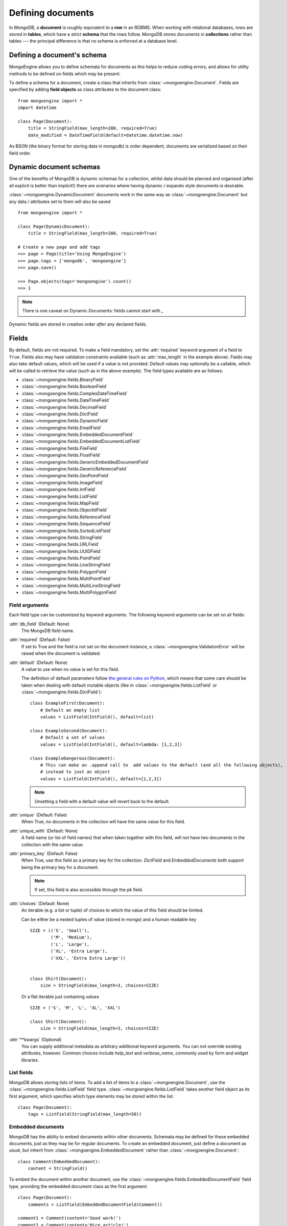 ==================
Defining documents
==================
In MongoDB, a **document** is roughly equivalent to a **row** in an RDBMS. When
working with relational databases, rows are stored in **tables**, which have a
strict **schema** that the rows follow. MongoDB stores documents in
**collections** rather than tables --- the principal difference is that no schema
is enforced at a database level.

Defining a document's schema
============================
MongoEngine allows you to define schemata for documents as this helps to reduce
coding errors, and allows for utility methods to be defined on fields which may
be present.

To define a schema for a document, create a class that inherits from
:class:`~mongoengine.Document`. Fields are specified by adding **field
objects** as class attributes to the document class::

    from mongoengine import *
    import datetime

    class Page(Document):
        title = StringField(max_length=200, required=True)
        date_modified = DateTimeField(default=datetime.datetime.now)

As BSON (the binary format for storing data in mongodb) is order dependent,
documents are serialized based on their field order.

Dynamic document schemas
========================
One of the benefits of MongoDB is dynamic schemas for a collection, whilst data
should be planned and organised (after all explicit is better than implicit!)
there are scenarios where having dynamic / expando style documents is desirable.

:class:`~mongoengine.DynamicDocument` documents work in the same way as
:class:`~mongoengine.Document` but any data / attributes set to them will also
be saved ::

    from mongoengine import *

    class Page(DynamicDocument):
        title = StringField(max_length=200, required=True)

    # Create a new page and add tags
    >>> page = Page(title='Using MongoEngine')
    >>> page.tags = ['mongodb', 'mongoengine']
    >>> page.save()

    >>> Page.objects(tags='mongoengine').count()
    >>> 1

.. note::

   There is one caveat on Dynamic Documents: fields cannot start with `_`

Dynamic fields are stored in creation order *after* any declared fields.

Fields
======
By default, fields are not required. To make a field mandatory, set the
:attr:`required` keyword argument of a field to ``True``. Fields also may have
validation constraints available (such as :attr:`max_length` in the example
above). Fields may also take default values, which will be used if a value is
not provided. Default values may optionally be a callable, which will be called
to retrieve the value (such as in the above example). The field types available
are as follows:

* :class:`~mongoengine.fields.BinaryField`
* :class:`~mongoengine.fields.BooleanField`
* :class:`~mongoengine.fields.ComplexDateTimeField`
* :class:`~mongoengine.fields.DateTimeField`
* :class:`~mongoengine.fields.DecimalField`
* :class:`~mongoengine.fields.DictField`
* :class:`~mongoengine.fields.DynamicField`
* :class:`~mongoengine.fields.EmailField`
* :class:`~mongoengine.fields.EmbeddedDocumentField`
* :class:`~mongoengine.fields.EmbeddedDocumentListField`
* :class:`~mongoengine.fields.FileField`
* :class:`~mongoengine.fields.FloatField`
* :class:`~mongoengine.fields.GenericEmbeddedDocumentField`
* :class:`~mongoengine.fields.GenericReferenceField`
* :class:`~mongoengine.fields.GeoPointField`
* :class:`~mongoengine.fields.ImageField`
* :class:`~mongoengine.fields.IntField`
* :class:`~mongoengine.fields.ListField`
* :class:`~mongoengine.fields.MapField`
* :class:`~mongoengine.fields.ObjectIdField`
* :class:`~mongoengine.fields.ReferenceField`
* :class:`~mongoengine.fields.SequenceField`
* :class:`~mongoengine.fields.SortedListField`
* :class:`~mongoengine.fields.StringField`
* :class:`~mongoengine.fields.URLField`
* :class:`~mongoengine.fields.UUIDField`
* :class:`~mongoengine.fields.PointField`
* :class:`~mongoengine.fields.LineStringField`
* :class:`~mongoengine.fields.PolygonField`
* :class:`~mongoengine.fields.MultiPointField`
* :class:`~mongoengine.fields.MultiLineStringField`
* :class:`~mongoengine.fields.MultiPolygonField`

Field arguments
---------------
Each field type can be customized by keyword arguments.  The following keyword
arguments can be set on all fields:

:attr:`db_field` (Default: None)
    The MongoDB field name.

:attr:`required` (Default: False)
    If set to True and the field is not set on the document instance, a
    :class:`~mongoengine.ValidationError` will be raised when the document is
    validated.

:attr:`default` (Default: None)
    A value to use when no value is set for this field.

    The definition of default parameters follow `the general rules on Python
    <http://docs.python.org/reference/compound_stmts.html#function-definitions>`__,
    which means that some care should be taken when dealing with default mutable objects
    (like in :class:`~mongoengine.fields.ListField` or :class:`~mongoengine.fields.DictField`)::

        class ExampleFirst(Document):
            # Default an empty list
            values = ListField(IntField(), default=list)

        class ExampleSecond(Document):
            # Default a set of values
            values = ListField(IntField(), default=lambda: [1,2,3])

        class ExampleDangerous(Document):
            # This can make an .append call to  add values to the default (and all the following objects),
            # instead to just an object
            values = ListField(IntField(), default=[1,2,3])

    .. note:: Unsetting a field with a default value will revert back to the default.

:attr:`unique` (Default: False)
    When True, no documents in the collection will have the same value for this
    field.

:attr:`unique_with` (Default: None)
    A field name (or list of field names) that when taken together with this
    field, will not have two documents in the collection with the same value.

:attr:`primary_key` (Default: False)
    When True, use this field as a primary key for the collection.  `DictField`
    and `EmbeddedDocuments` both support being the primary key for a document.

    .. note:: If set, this field is also accessible through the `pk` field.

:attr:`choices` (Default: None)
    An iterable (e.g. a list or tuple) of choices to which the value of this
    field should be limited.

    Can be either be a nested tuples of value (stored in mongo) and a
    human readable key ::

        SIZE = (('S', 'Small'),
                ('M', 'Medium'),
                ('L', 'Large'),
                ('XL', 'Extra Large'),
                ('XXL', 'Extra Extra Large'))


        class Shirt(Document):
            size = StringField(max_length=3, choices=SIZE)

    Or a flat iterable just containing values ::

        SIZE = ('S', 'M', 'L', 'XL', 'XXL')

        class Shirt(Document):
            size = StringField(max_length=3, choices=SIZE)

:attr:`**kwargs` (Optional)
    You can supply additional metadata as arbitrary additional keyword
    arguments.  You can not override existing attributes, however.  Common
    choices include `help_text` and `verbose_name`, commonly used by form and
    widget libraries.


List fields
-----------
MongoDB allows storing lists of items. To add a list of items to a
:class:`~mongoengine.Document`, use the :class:`~mongoengine.fields.ListField` field
type. :class:`~mongoengine.fields.ListField` takes another field object as its first
argument, which specifies which type elements may be stored within the list::

    class Page(Document):
        tags = ListField(StringField(max_length=50))

Embedded documents
------------------
MongoDB has the ability to embed documents within other documents. Schemata may
be defined for these embedded documents, just as they may be for regular
documents. To create an embedded document, just define a document as usual, but
inherit from :class:`~mongoengine.EmbeddedDocument` rather than
:class:`~mongoengine.Document`::

    class Comment(EmbeddedDocument):
        content = StringField()

To embed the document within another document, use the
:class:`~mongoengine.fields.EmbeddedDocumentField` field type, providing the embedded
document class as the first argument::

    class Page(Document):
        comments = ListField(EmbeddedDocumentField(Comment))

    comment1 = Comment(content='Good work!')
    comment2 = Comment(content='Nice article!')
    page = Page(comments=[comment1, comment2])

Dictionary Fields
-----------------
Often, an embedded document may be used instead of a dictionary – generally 
embedded documents are recommended as dictionaries don’t support validation 
or custom field types. However, sometimes you will not know the structure of what you want to
store; in this situation a :class:`~mongoengine.fields.DictField` is appropriate::

    class SurveyResponse(Document):
        date = DateTimeField()
        user = ReferenceField(User)
        answers = DictField()

    survey_response = SurveyResponse(date=datetime.now(), user=request.user)
    response_form = ResponseForm(request.POST)
    survey_response.answers = response_form.cleaned_data()
    survey_response.save()

Dictionaries can store complex data, other dictionaries, lists, references to
other objects, so are the most flexible field type available.

Reference fields
----------------
References may be stored to other documents in the database using the
:class:`~mongoengine.fields.ReferenceField`. Pass in another document class as the
first argument to the constructor, then simply assign document objects to the
field::

    class User(Document):
        name = StringField()

    class Page(Document):
        content = StringField()
        author = ReferenceField(User)

    john = User(name="John Smith")
    john.save()

    post = Page(content="Test Page")
    post.author = john
    post.save()

The :class:`User` object is automatically turned into a reference behind the
scenes, and dereferenced when the :class:`Page` object is retrieved.

To add a :class:`~mongoengine.fields.ReferenceField` that references the document
being defined, use the string ``'self'`` in place of the document class as the
argument to :class:`~mongoengine.fields.ReferenceField`'s constructor. To reference a
document that has not yet been defined, use the name of the undefined document
as the constructor's argument::

    class Employee(Document):
        name = StringField()
        boss = ReferenceField('self')
        profile_page = ReferenceField('ProfilePage')

    class ProfilePage(Document):
        content = StringField()


.. _one-to-many-with-listfields:

One to Many with ListFields
'''''''''''''''''''''''''''

If you are implementing a one to many relationship via a list of references,
then the references are stored as DBRefs and to query you need to pass an
instance of the object to the query::

    class User(Document):
        name = StringField()

    class Page(Document):
        content = StringField()
        authors = ListField(ReferenceField(User))

    bob = User(name="Bob Jones").save()
    john = User(name="John Smith").save()

    Page(content="Test Page", authors=[bob, john]).save()
    Page(content="Another Page", authors=[john]).save()

    # Find all pages Bob authored
    Page.objects(authors__in=[bob])

    # Find all pages that both Bob and John have authored
    Page.objects(authors__all=[bob, john])

    # Remove Bob from the authors for a page.
    Page.objects(id='...').update_one(pull__authors=bob)

    # Add John to the authors for a page.
    Page.objects(id='...').update_one(push__authors=john)


Dealing with deletion of referred documents
'''''''''''''''''''''''''''''''''''''''''''
By default, MongoDB doesn't check the integrity of your data, so deleting
documents that other documents still hold references to will lead to consistency
issues.  Mongoengine's :class:`ReferenceField` adds some functionality to
safeguard against these kinds of database integrity problems, providing each
reference with a delete rule specification.  A delete rule is specified by
supplying the :attr:`reverse_delete_rule` attributes on the
:class:`ReferenceField` definition, like this::

    class ProfilePage(Document):
        ...
        employee = ReferenceField('Employee', reverse_delete_rule=mongoengine.CASCADE)

The declaration in this example means that when an :class:`Employee` object is
removed, the :class:`ProfilePage` that references that employee is removed as
well.  If a whole batch of employees is removed, all profile pages that are
linked are removed as well.

Its value can take any of the following constants:

:const:`mongoengine.DO_NOTHING`
  This is the default and won't do anything.  Deletes are fast, but may cause
  database inconsistency or dangling references.
:const:`mongoengine.DENY`
  Deletion is denied if there still exist references to the object being
  deleted.
:const:`mongoengine.NULLIFY`
  Any object's fields still referring to the object being deleted are removed
  (using MongoDB's "unset" operation), effectively nullifying the relationship.
:const:`mongoengine.CASCADE`
  Any object containing fields that are referring to the object being deleted
  are deleted first.
:const:`mongoengine.PULL`
  Removes the reference to the object (using MongoDB's "pull" operation)
  from any object's fields of
  :class:`~mongoengine.fields.ListField` (:class:`~mongoengine.fields.ReferenceField`).


.. warning::
   A safety note on setting up these delete rules!  Since the delete rules are
   not recorded on the database level by MongoDB itself, but instead at runtime,
   in-memory, by the MongoEngine module, it is of the upmost importance
   that the module that declares the relationship is loaded **BEFORE** the
   delete is invoked.

   If, for example, the :class:`Employee` object lives in the
   :mod:`payroll` app, and the :class:`ProfilePage` in the :mod:`people`
   app, it is extremely important that the :mod:`people` app is loaded
   before any employee is removed, because otherwise, MongoEngine could
   never know this relationship exists.

   In Django, be sure to put all apps that have such delete rule declarations in
   their :file:`models.py` in the :const:`INSTALLED_APPS` tuple.

Generic reference fields
''''''''''''''''''''''''
A second kind of reference field also exists,
:class:`~mongoengine.fields.GenericReferenceField`. This allows you to reference any
kind of :class:`~mongoengine.Document`, and hence doesn't take a
:class:`~mongoengine.Document` subclass as a constructor argument::

    class Link(Document):
        url = StringField()

    class Post(Document):
        title = StringField()

    class Bookmark(Document):
        bookmark_object = GenericReferenceField()

    link = Link(url='http://hmarr.com/mongoengine/')
    link.save()

    post = Post(title='Using MongoEngine')
    post.save()

    Bookmark(bookmark_object=link).save()
    Bookmark(bookmark_object=post).save()

.. note::

   Using :class:`~mongoengine.fields.GenericReferenceField`\ s is slightly less
   efficient than the standard :class:`~mongoengine.fields.ReferenceField`\ s, so if
   you will only be referencing one document type, prefer the standard
   :class:`~mongoengine.fields.ReferenceField`.

Uniqueness constraints
----------------------
MongoEngine allows you to specify that a field should be unique across a
collection by providing ``unique=True`` to a :class:`~mongoengine.fields.Field`\ 's
constructor. If you try to save a document that has the same value for a unique
field as a document that is already in the database, a
:class:`~mongoengine.NotUniqueError` will be raised. You may also specify
multi-field uniqueness constraints by using :attr:`unique_with`, which may be
either a single field name, or a list or tuple of field names::

    class User(Document):
        username = StringField(unique=True)
        first_name = StringField()
        last_name = StringField(unique_with='first_name')

Skipping Document validation on save
------------------------------------
You can also skip the whole document validation process by setting
``validate=False`` when calling the :meth:`~mongoengine.document.Document.save`
method::

    class Recipient(Document):
        name = StringField()
        email = EmailField()

    recipient = Recipient(name='admin', email='root@localhost')
    recipient.save()               # will raise a ValidationError while
    recipient.save(validate=False) # won't

Document collections
====================
Document classes that inherit **directly** from :class:`~mongoengine.Document`
will have their own **collection** in the database. The name of the collection
is by default the name of the class, converted to lowercase (so in the example
above, the collection would be called `page`). If you need to change the name
of the collection (e.g. to use MongoEngine with an existing database), then
create a class dictionary attribute called :attr:`meta` on your document, and
set :attr:`collection` to the name of the collection that you want your
document class to use::

    class Page(Document):
        title = StringField(max_length=200, required=True)
        meta = {'collection': 'cmsPage'}

Capped collections
------------------
A :class:`~mongoengine.Document` may use a **Capped Collection** by specifying
:attr:`max_documents` and :attr:`max_size` in the :attr:`meta` dictionary.
:attr:`max_documents` is the maximum number of documents that is allowed to be
stored in the collection, and :attr:`max_size` is the maximum size of the
collection in bytes. :attr:`max_size` is rounded up to the next multiple of 256
by MongoDB internally and mongoengine before. Use also a multiple of 256 to
avoid confusions. If :attr:`max_size` is not specified and
:attr:`max_documents` is, :attr:`max_size` defaults to 10485760 bytes (10MB).
The following example shows a :class:`Log` document that will be limited to
1000 entries and 2MB of disk space::

    class Log(Document):
        ip_address = StringField()
        meta = {'max_documents': 1000, 'max_size': 2000000}

.. defining-indexes_

Indexes
=======

You can specify indexes on collections to make querying faster. This is done
by creating a list of index specifications called :attr:`indexes` in the
:attr:`~mongoengine.Document.meta` dictionary, where an index specification may
either be a single field name, a tuple containing multiple field names, or a
dictionary containing a full index definition.

A direction may be specified on fields by prefixing the field name with a
**+** (for ascending) or a **-** sign (for descending). Note that direction
only matters on multi-field indexes. Text indexes may be specified by prefixing
the field name with a **$**. Hashed indexes may be specified by prefixing
the field name with a **#**::

    class Page(Document):
        category = IntField()
        title = StringField()
        rating = StringField()
        created = DateTimeField()
        meta = {
            'indexes': [
                'title',
                '$title',  # text index
                '#title',  # hashed index
                ('title', '-rating'),
                ('category', '_cls'),
                {
                    'fields': ['created'],
                    'expireAfterSeconds': 3600
                }
            ]
        }

If a dictionary is passed then the following options are available:

:attr:`fields` (Default: None)
    The fields to index. Specified in the same format as described above.

:attr:`cls` (Default: True)
    If you have polymorphic models that inherit and have
    :attr:`allow_inheritance` turned on, you can configure whether the index
    should have the :attr:`_cls` field added automatically to the start of the
    index.

:attr:`sparse` (Default: False)
    Whether the index should be sparse.

:attr:`unique` (Default: False)
    Whether the index should be unique.

:attr:`expireAfterSeconds` (Optional)
    Allows you to automatically expire data from a collection by setting the
    time in seconds to expire the a field.

.. note::

    Inheritance adds extra fields indices see: :ref:`document-inheritance`.

Global index default options
----------------------------

There are a few top level defaults for all indexes that can be set::

    class Page(Document):
        title = StringField()
        rating = StringField()
        meta = {
            'index_options': {},
            'index_background': True,
            'index_drop_dups': True,
            'index_cls': False
        }


:attr:`index_options` (Optional)
    Set any default index options - see the `full options list <http://docs.mongodb.org/manual/reference/method/db.collection.ensureIndex/#db.collection.ensureIndex>`_

:attr:`index_background` (Optional)
    Set the default value for if an index should be indexed in the background

:attr:`index_cls` (Optional)
    A way to turn off a specific index for _cls.

:attr:`index_drop_dups` (Optional)
    Set the default value for if an index should drop duplicates

.. note:: Since MongoDB 3.0 drop_dups is not supported anymore. Raises a Warning
    and has no effect


Compound Indexes and Indexing sub documents
-------------------------------------------

Compound indexes can be created by adding the Embedded field or dictionary
field name to the index definition.

Sometimes its more efficient to index parts of Embedded / dictionary fields,
in this case use 'dot' notation to identify the value to index eg: `rank.title`

.. _geospatial-indexes:

Geospatial indexes
------------------

The best geo index for mongodb is the new "2dsphere", which has an improved
spherical model and provides better performance and more options when querying.
The following fields will explicitly add a "2dsphere" index:

    - :class:`~mongoengine.fields.PointField`
    - :class:`~mongoengine.fields.LineStringField`
    - :class:`~mongoengine.fields.PolygonField`
    - :class:`~mongoengine.fields.MultiPointField`
    - :class:`~mongoengine.fields.MultiLineStringField`
    - :class:`~mongoengine.fields.MultiPolygonField`

As "2dsphere" indexes can be part of a compound index, you may not want the
automatic index but would prefer a compound index.  In this example we turn off
auto indexing and explicitly declare a compound index on ``location`` and ``datetime``::

    class Log(Document):
        location = PointField(auto_index=False)
        datetime = DateTimeField()

        meta = {
            'indexes': [[("location", "2dsphere"), ("datetime", 1)]]
        }


Pre MongoDB 2.4 Geo
'''''''''''''''''''

.. note:: For MongoDB < 2.4 this is still current, however the new 2dsphere
    index is a big improvement over the previous 2D model - so upgrading is
    advised.

Geospatial indexes will be automatically created for all
:class:`~mongoengine.fields.GeoPointField`\ s

It is also possible to explicitly define geospatial indexes. This is
useful if you need to define a geospatial index on a subfield of a
:class:`~mongoengine.fields.DictField` or a custom field that contains a
point. To create a geospatial index you must prefix the field with the
***** sign. ::

    class Place(Document):
        location = DictField()
        meta = {
            'indexes': [
                '*location.point',
            ],
        }

Time To Live indexes
--------------------

A special index type that allows you to automatically expire data from a
collection after a given period. See the official
`ttl <http://docs.mongodb.org/manual/tutorial/expire-data/#expire-data-from-collections-by-setting-ttl>`_
documentation for more information.  A common usecase might be session data::

    class Session(Document):
        created = DateTimeField(default=datetime.now)
        meta = {
            'indexes': [
                {'fields': ['created'], 'expireAfterSeconds': 3600}
            ]
        }

.. warning:: TTL indexes happen on the MongoDB server and not in the application
    code, therefore no signals will be fired on document deletion.
    If you need signals to be fired on deletion, then you must handle the
    deletion of Documents in your application code.

Comparing Indexes
-----------------

Use :func:`mongoengine.Document.compare_indexes` to compare actual indexes in
the database to those that your document definitions define.  This is useful
for maintenance purposes and ensuring you have the correct indexes for your
schema.

Ordering
========
A default ordering can be specified for your
:class:`~mongoengine.queryset.QuerySet` using the :attr:`ordering` attribute of
:attr:`~mongoengine.Document.meta`.  Ordering will be applied when the
:class:`~mongoengine.queryset.QuerySet` is created, and can be overridden by
subsequent calls to :meth:`~mongoengine.queryset.QuerySet.order_by`. ::

    from datetime import datetime

    class BlogPost(Document):
        title = StringField()
        published_date = DateTimeField()

        meta = {
            'ordering': ['-published_date']
        }

    blog_post_1 = BlogPost(title="Blog Post #1")
    blog_post_1.published_date = datetime(2010, 1, 5, 0, 0 ,0)

    blog_post_2 = BlogPost(title="Blog Post #2")
    blog_post_2.published_date = datetime(2010, 1, 6, 0, 0 ,0)

    blog_post_3 = BlogPost(title="Blog Post #3")
    blog_post_3.published_date = datetime(2010, 1, 7, 0, 0 ,0)

    blog_post_1.save()
    blog_post_2.save()
    blog_post_3.save()

    # get the "first" BlogPost using default ordering
    # from BlogPost.meta.ordering
    latest_post = BlogPost.objects.first()
    assert latest_post.title == "Blog Post #3"

    # override default ordering, order BlogPosts by "published_date"
    first_post = BlogPost.objects.order_by("+published_date").first()
    assert first_post.title == "Blog Post #1"

Shard keys
==========

If your collection is sharded, then you need to specify the shard key as a tuple,
using the :attr:`shard_key` attribute of :attr:`~mongoengine.Document.meta`.
This ensures that the shard key is sent with the query when calling the
:meth:`~mongoengine.document.Document.save` or
:meth:`~mongoengine.document.Document.update` method on an existing
:class:`~mongoengine.Document` instance::

    class LogEntry(Document):
        machine = StringField()
        app = StringField()
        timestamp = DateTimeField()
        data = StringField()

        meta = {
            'shard_key': ('machine', 'timestamp',)
        }

.. _document-inheritance:

Document inheritance
====================

To create a specialised type of a :class:`~mongoengine.Document` you have
defined, you may subclass it and add any extra fields or methods you may need.
As this is new class is not a direct subclass of
:class:`~mongoengine.Document`, it will not be stored in its own collection; it
will use the same collection as its superclass uses. This allows for more
convenient and efficient retrieval of related documents -- all you need do is
set :attr:`allow_inheritance` to True in the :attr:`meta` data for a
document.::

    # Stored in a collection named 'page'
    class Page(Document):
        title = StringField(max_length=200, required=True)

        meta = {'allow_inheritance': True}

    # Also stored in the collection named 'page'
    class DatedPage(Page):
        date = DateTimeField()

.. note:: From 0.8 onwards :attr:`allow_inheritance` defaults
          to False, meaning you must set it to True to use inheritance.

Working with existing data
--------------------------
As MongoEngine no longer defaults to needing :attr:`_cls`, you can quickly and
easily get working with existing data.  Just define the document to match
the expected schema in your database ::

    # Will work with data in an existing collection named 'cmsPage'
    class Page(Document):
        title = StringField(max_length=200, required=True)
        meta = {
            'collection': 'cmsPage'
        }

If you have wildly varying schemas then using a
:class:`~mongoengine.DynamicDocument` might be more appropriate, instead of
defining all possible field types.

If you use :class:`~mongoengine.Document` and the database contains data that
isn't defined then that data will be stored in the `document._data` dictionary.

Abstract classes
================

If you want to add some extra functionality to a group of Document classes but
you don't need or want the overhead of inheritance you can use the
:attr:`abstract` attribute of :attr:`~mongoengine.Document.meta`.
This won't turn on :ref:`document-inheritance` but will allow you to keep your
code DRY::

        class BaseDocument(Document):
            meta = {
                'abstract': True,
            }
            def check_permissions(self):
                ...

        class User(BaseDocument):
           ...

Now the User class will have access to the inherited `check_permissions` method
and won't store any of the extra `_cls` information.
